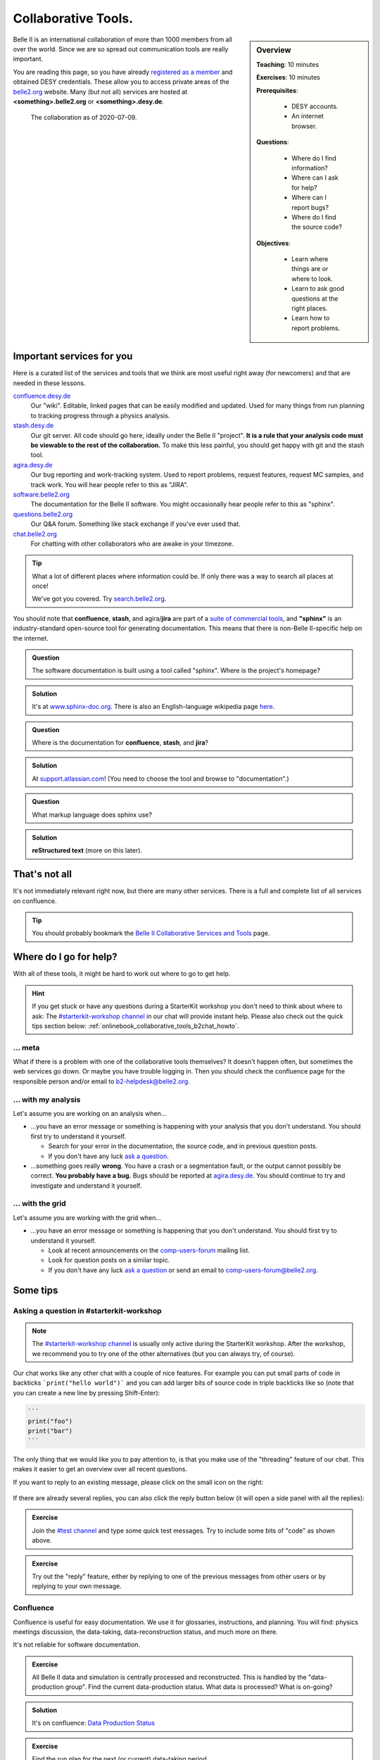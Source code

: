 .. _onlinebook_collaborative_tools:

Collaborative Tools.
====================

.. sidebar:: Overview
    :class: overview

    **Teaching**: 10 minutes

    **Exercises**: 10 minutes

    **Prerequisites**:

    	* DESY accounts.
        * An internet browser.

    **Questions**:

        * Where do I find information?
        * Where can I ask for help?
        * Where can I report bugs?
        * Where do I find the source code?

    **Objectives**:

        * Learn where things are or where to look.
        * Learn to ask good questions at the right places.
        * Learn how to report problems.

Belle II is an international collaboration of more than 1000 members from all
over the world.
Since we are so spread out communication tools are really important.

You are reading this page, so you have already
`registered as a member <https://confluence.desy.de/x/ET0HAg>`_
and obtained DESY credentials.
These allow you to access private areas of the
`belle2.org <https://belle2.org>`_ website.
Many (but not all) services are hosted at **<something>.belle2.org** or
**<something>.desy.de**.

.. figure:: collaborative_tools/Belle2CollaborationMap20200709.png

    The collaboration as of 2020-07-09.

Important services for you
--------------------------

Here is a curated list of the services and tools that we think are most useful
right away (for newcomers) and that are needed in these lessons.

`confluence.desy.de <https://confluence.desy.de>`_
    Our "wiki".
    Editable, linked pages that can be easily modified and updated.
    Used for many things from run planning to tracking progress through a
    physics analysis.

`stash.desy.de <https://stash.desy.de>`_
    Our git server.
    All code should go here, ideally under the Belle II "project".
    **It is a rule that your analysis code must be viewable to the rest of the
    collaboration.**
    To make this less painful, you should get happy with git and the stash tool.

`agira.desy.de <https://agira.desy.de>`_
    Our bug reporting and work-tracking system.
    Used to report problems, request features, request MC samples, and track
    work.
    You will hear people refer to this as "JIRA".

`software.belle2.org <https://software.belle2.org>`_
    The documentation for
    the Belle II software.
    You might occasionally hear people refer to this as "sphinx".

`questions.belle2.org <https://questions.belle2.org>`_
    Our Q&A forum.
    Something like stack exchange if you've ever used that.

`chat.belle2.org <https://chat.belle2.org>`_
    For chatting with other collaborators who are awake in your timezone.

.. tip::

        What a lot of different places where information could be.
        If only there was a way to search all places at once!

        We've got you covered.
        Try `search.belle2.org <https://search.belle2.org>`_.

You should note that **confluence**, **stash**, and agira/**jira** are part of
a `suite of commercial tools <https://www.atlassian.com/>`_, and **"sphinx"**
is an industry-standard open-source tool for generating documentation.
This means that there is non-Belle II-specific help on the internet.

.. admonition:: Question
     :class: exercise stacked

     The software documentation is built using a tool called "sphinx".
     Where is the project's homepage?

.. admonition:: Solution
   :class: toggle solution

   It's at `www.sphinx-doc.org <https://www.sphinx-doc.org>`_.
   There is also an English-language wikipedia page
   `here <https://en.wikipedia.org/wiki/Sphinx_(documentation_generator)>`__.

.. admonition:: Question
     :class: exercise stacked

     Where is the documentation for **confluence**, **stash**, and **jira**?

.. admonition:: Solution
   :class: toggle solution

   At `support.atlassian.com <https://support.atlassian.com>`_!
   (You need to choose the tool and browse to "documentation".)

.. admonition:: Question
     :class: exercise stacked

     What markup language does sphinx use?

.. admonition:: Solution
   :class: toggle solution

   **reStructured text** (more on this later).

That's not all
--------------

It's not immediately relevant right now, but there are many other services.
There is a full and complete list of all services on confluence.

.. centered:: `Belle II Collaborative Services and Tools <https://confluence.desy.de/x/96PwAw>`_.

.. tip::

        You should probably bookmark the
        `Belle II Collaborative Services and Tools
        <https://confluence.desy.de/x/96PwAw>`_
        page.


Where do I go for help?
-----------------------

With all of these tools, it might be hard to work out where to go to get help.

.. hint::

    If you get stuck or have any questions during a StarterKit workshop you don't need
    to think about where to ask:
    The `#starterkit-workshop channel <https://chat.belle2.org/channel/starterkit-workshop>`_
    in our chat will provide instant help.
    Please also check out the quick tips section below: :ref:`onlinebook_collaborative_tools_b2chat_howto`.

... meta
~~~~~~~~

What if there is a problem with one of the collaborative tools themselves?
It doesn't happen often, but sometimes the web services go down.
Or maybe you have trouble logging in.
Then you should check the confluence page for the responsible person and/or
email to b2-helpdesk@belle2.org.

... with my analysis
~~~~~~~~~~~~~~~~~~~~

Let's assume you are working on an analysis when...

* ...you have an error message or something is happening with your analysis
  that you don't understand.
  You should first try to understand it yourself.

  - Search for your error in the documentation, the source code, and in
    previous question posts.

  - If you don't have any luck `ask a question <https://questions.belle2.org>`_.

* ...something goes really **wrong**.
  You have a crash or a segmentation fault, or the output cannot possibly be
  correct.
  **You probably have a bug.**
  Bugs should be reported at `agira.desy.de`_.
  You should continue to try and investigate and understand it yourself.

... with the grid
~~~~~~~~~~~~~~~~~

Let's assume you are working with the grid when...

* ...you have an error message or something is happening that you don't
  understand.
  You should first try to understand it yourself.

  - Look at recent announcements on the
    `comp-users-forum <https://lists.belle2.org/sympa/info/comp-users-forum>`_
    mailing list.

  - Look for question posts on a similar topic.

  - If you don't have any luck `ask a question <https://questions.belle2.org>`_
    or send an email to comp-users-forum@belle2.org.

Some tips
---------

.. _onlinebook_collaborative_tools_b2chat_howto:

Asking a question in #starterkit-workshop
~~~~~~~~~~~~~~~~~~~~~~~~~~~~~~~~~~~~~~~~~

.. note::

    The `#starterkit-workshop channel <https://chat.belle2.org/channel/starterkit-workshop>`_
    is usually only active during the StarterKit workshop.
    After the workshop, we recommend you to try one of the other alternatives
    (but you can always try, of course).

Our chat works like any other chat with a couple of nice features. For example you can
put small parts of code in backticks ```print("hello world")``` and you can add larger
bits of source code in triple backticks like so (note that you can create a new line by pressing
Shift-Enter):

.. code-block::

   ```
   print("foo")
   print("bar")
   ```

The only thing that we would like you to pay attention to, is that you make use of
the "threading" feature of our chat. This makes it easier to get an overview
over all recent questions.

If you want to reply to an existing message,
please click on the small icon on the right:

.. figure:: collaborative_tools/reply_1.png
   :align: center
   :alt: Clicking the reply button

If there are already several replies, you can also click the reply button
below (it will open a side panel with all the replies):

.. figure:: collaborative_tools/reply_2.png
   :align: center
   :alt: Clicking the reply button

.. admonition:: Exercise
    :class: exercise

    Join the `#test channel <https://chat.belle2.org/channel/test>`_ and type
    some quick test messages. Try to include some bits of "code" as shown above.

.. admonition:: Exercise
    :class: exercise

    Try out the "reply" feature, either by replying to one of the previous messages
    from other users or by replying to your own message.

Confluence
~~~~~~~~~~

Confluence is useful for easy documentation.
We use it for glossaries, instructions, and planning.
You will find: physics meetings discussion, the data-taking,
data-reconstruction status, and much more on there.

It's not reliable for software documentation.

.. admonition:: Exercise
    :class: exercise stacked

    All Belle II data and simulation is centrally processed and reconstructed.
    This is handled by the "data-production group".
    Find the current data-production status.
    What data is processed?
    What is on-going?

.. admonition:: Solution
    :class: toggle solution

    It's on confluence:
    `Data Production Status
    <https://confluence.desy.de/x/fGCJC>`_

.. admonition:: Exercise
    :class: exercise stacked

    Find the run plan for the next (or current) data-taking period.

.. admonition:: Solution
    :class: toggle solution

    It's on confluence:
    `Run Plan <https://confluence.desy.de/x/Xgp0Bw>`_

.. admonition:: Question
    :class: exercise stacked

    There are some Belle II-specific acronyms and jargon that you will
    encounter in these lessons.
    What do the following mean?

    * FEI
    * ROE
    * BCS

.. admonition:: Hint
    :class: toggle xhint stacked

    There is a glossary.
    You should be able to find it.

.. admonition:: Solution
    :class: toggle solution

    Take a look at the `Main Glossary
    <https://confluence.desy.de/x/gwgWAg>`_
    on confluence.

There are some downsides to confluence.
Pages may be outdated (check the "last edited" message at the top) and
sometimes links are broken or pages re-organised.

If you think something is outdated you can leave a comment on the page, and the
original author of the page will probably get back to you.
If you are quite sure that something is outdated: please update it!
You can always leave a comment asking experts to check your edit.

We try to **avoid** documenting software on confluence because software
changes between versions.
Pages can be simultaneously outdated and not outdated depending on the version
of the software you are using.

.. admonition:: Exercise
    :class: exercise

    There is a sandbox confluence page for you to experiment with adding
    material.
    Go to the `Confluence Training Test Page <https://confluence.desy.de/x/61Z8Cg>`_ and add some content.

    Some inspiration:

    * Link to a JIRA ticket.
    * Link to another confluence page.
    * Tag your colleagues.
    * Add the date.
    * Add your favourite picture of a cat / piece of art.

How to ask a good question on questions.belle2
~~~~~~~~~~~~~~~~~~~~~~~~~~~~~~~~~~~~~~~~~~~~~~

Like most Q&A forums, `questions.belle2.org <https://questions.belle2.org>`_ is
only as good as the posts.
Even though you have a problem and you want help quickly it is worthwile to
take time on presentation.

0. Search for existing questions.
1. Try to boil down the issue to the minimal (non)-working example, what you
   expect to happen, as well as instructions on how to run it.
2. Try to include all details that are needed to reproduce the issue but
   avoid walls of text.
3. Include full error messages and logs.
4. Make use of formatting (for code, logs, . . . ).
5. If you use data, include a path or a small example data file.
6. Choose an appropriate title, and use tags.

.. admonition:: Question
    :class: exercise stacked

    What is an MWE?

.. admonition:: Hint
    :class: toggle xhint stacked

    This is jargon but it is not specific to Belle II.

.. admonition:: Solution
    :class: toggle solution

    It stands for minimal working example.

    .. seealso::

         `This excellent stack overflow post
         <https://stackoverflow.com/help/minimal-reproducible-example>`_
         and `this English language wikipedia page
         <https://en.wikipedia.org/wiki/Minimal_working_example>`_.


.. seealso::

    There is a meta-question post:
    `How do I ask a good software question here?
    <https://questions.belle2.org/question/3625/how-do-i-ask-a-good-software-question-here/>`_

A bit more about formatting
^^^^^^^^^^^^^^^^^^^^^^^^^^^

When writing your questions post, you can turn on "preview" (this is helpful).
You can use simple markdown syntax.
Code is indented by four spaces, and you can use latex!

.. code:: markdown

        This is some normal text.
        This is normal text with inline code `[ x*x for x in range(10) ]`.

            # this is code (or a log message), indented 4 spaces
            for i in range(1000):
                print(i)

        Here is something someone said as a quote:

        > Ask good questions.

        Here is some text with inline math: $ e^{-i\pi} = -1 $. Display math also works:

        $$ \hat{f}(\xi) = \int_{-\infty}^{\infty} f(x)\ e^{-2\pi i x \xi}{\rm d}x $$

This gets rendered something like:

.. figure:: collaborative_tools/formatting.png
   :width: 750px
   :align: center
   :alt: An example questions post.


Housekeeping
^^^^^^^^^^^^

When your question has been answered, you should mark it as "resolved" and
up- (or down-) vote anything that was useful (or unhelpful).

You should also vote on other good questions.
This helps everyone find relevant good information.

.. figure:: collaborative_tools/close_and_upvote.png
   :width: 150px
   :align: center
   :alt: Click on the circle to choose an answer.

   Click on the circle with a check-mark to choose an answer.
   Click on the arrow to up-vote.

Don't forget to answer!
^^^^^^^^^^^^^^^^^^^^^^^

The forum is a Q& **A** forum.
If you know an answer to a question: answer it!

.. tip::

    If you *don't* know the answer, but know someone who you think might:
    please tag them in a comment.

A bit more about working with stash and JIRA
~~~~~~~~~~~~~~~~~~~~~~~~~~~~~~~~~~~~~~~~~~~~

.. admonition:: Exercise
     :class: exercise stacked

     Go to https://stash.desy.de

     * What's displayed at the dashboard/home screen?
     * Find the main Belle II software repository.
     * Look at the commits.

.. admonition:: Solution
   :class: toggle solution

   Some of that is just browsing.
   We trust that you did it.
   The main software repository is:
   https://stash.desy.de/projects/B2/repos/software , and the list of commits
   is `here <https://stash.desy.de/projects/B2/repos/software/commits>`__.

.. admonition:: Exercise
     :class: exercise stacked

     Go to https://agira.desy.de

     * What’s displayed at the dashboard/home screen?
     * Where is the Belle II "project"?
     * Browse a couple of issues.

.. admonition:: Solution
   :class: toggle solution

   The Belle II project is:
   https://agira.desy.de/projects/BII

Here is a rough workflow for working with stash and JIRA.

1. Identify an issue: Feature requests, bug report, ...

   - If you don’t know if it's a real bug, you can always ask on questions.

2. Open an issue on JIRA and assign someone to work on it

   - Click "create" and fill out the form.

   - It can be reassigned, so either guess someone or leave it as "Automatic".
     If you leave assignee as Automatic but choose a "component" then the
     person in charge of the package is automatically assigned.

3. Discuss there in comments: Is this really a bug? Do we really need this
   feature?

4. You (or someone else will) create a branch that references the issue,
   write some code, and add some commits to the branch.

5. You (or someone else will) open a pull request, add reviewers, and add a
   clear description.

   - You (or someone else) can edit the text, title, and reviewers after a
     first attempt.

6. Reviewers look at the changes, leave comments on code and in general.

7. The developer will react to reviewers

   - more commits to this branch

8. After all reviewers agree: Merge!

.. seealso::

    `How do I send a JIRA ticket?
    <https://questions.belle2.org/question/1317/how-do-i-send-a-jira-ticket/>`_

.. tip::

    You should already be ok with 1-3.
    With a bit of practice, and the :ref:`onlinebook_software_prerequisites`,
    we hope you will be able to also do 4-8.

There is a problem with the documentation!
~~~~~~~~~~~~~~~~~~~~~~~~~~~~~~~~~~~~~~~~~~

As we mentioned before, the software documentation is generated by a tool
called **sphinx**.
This is nice because it is well integrated with python.
The page you are now reading is written in sphinx.

.. admonition:: Exercise
     :class: exercise stacked

     Find the source file for this page.

.. admonition:: Hint
    :class: toggle xhint stacked

    Scroll to the top and you should see a helpful looking link.

.. admonition:: Solution
   :class: toggle solution

   It's `here <../../_sources/online_book/welcome/collaborative_tools.rst.txt>`__.

If you discover an omission or a problem (or even a typo) you can actually
fix it quite easily yourself.
It is a good excuse for a first pull request, and you will make the software
developers very happy.

.. seealso:: :ref:`doctools`

.. seealso:: `How do I make a pull request? <https://questions.belle2.org/question/683/how-do-i-make-a-pull-request/>`_


And finally: Be bold!
---------------------

You can make a difference!

People are nice: don't be too afraid to bother them or break stuff (chances are
you won't, anyway).
Ask for help on `questions.belle2.org <https://questions.belle2.org>`_ or leave
a comment on a confluence page or on a JIRA ticket.

Help us out with documentation: as a beginner, you know best what is missing!

.. admonition:: Key points
    :class: key-points

    * Software documentation → `software.belle2.org <https://software.belle2.org>`_.
    * Ask questions (and answer them) at `questions.belle2.org <https://questions.belle2.org>`_.
    * `Confluence <https://confluence.desy.de>`_ is our wiki.
    * Code → `stash.desy.de <https://stash.desy.de>`_.
    * Bugs, feature requests → `agira.desy.de <https://agira.desy.de>`_.

.. tip:: Good questions are also documentation and are also helpful!

.. tip:: Bugs do exist, don't hesitate too much to report them.

.. topic:: Author(s) of this lesson

     Kilian Lieret,
     Sam Cunliffe
